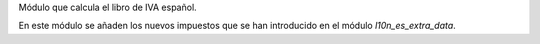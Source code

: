 Módulo que calcula el libro de IVA español.

En este módulo se añaden los nuevos impuestos que se han introducido en el
módulo `l10n_es_extra_data`.
